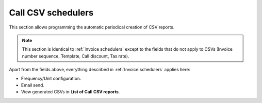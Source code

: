 *******************
Call CSV schedulers
*******************

This section allows programming the automatic periodical creation of CSV reports.

.. note:: This section is identical to :ref:`Invoice schedulers` except to the fields that do not apply to CSVs (Invoice
          number sequence, Template, Call discount, Tax rate).

Apart from the fields above, everything described in :ref:`Invoice schedulers` applies here:

- Frequency/Unit configuration.
- Email send.
- View generated CSVs in **List of Call CSV reports**.
